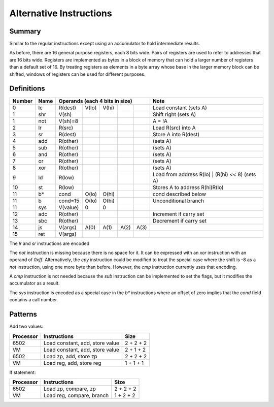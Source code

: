 Alternative Instructions
========================

Summary
-------

Similar to the regular instructions except using an accumulator to hold
intermediate results.

As before, there are 16 general purpose registers, each 8 bits wide. Pairs of
registers are used to refer to addresses that are 16 bits wide. Registers are
implemented as bytes in a block of memory that can hold a larger number of
registers than a default set of 16. By treating registers as elements in a byte
array whose base in the larger memory block can be shifted, windows of
registers can be used for different purposes.

Definitions
-----------

======= ======  ==========  ======= ======= ======= ======= =========================================
Number  Name    Operands (each 4 bits in size)              Note
======= ======  =========================================== =========================================
0       lc      R(dest)     V(lo)   V(hi)                   Load constant (sets A)
------- ------  ----------  ------- ------- ------- ------- -----------------------------------------
1       shr     V(sh)                                       Shift right (sets A)
1       not     V(sh)=8                                     A = !A
------- ------  ----------  ------- ------- ------- ------- -----------------------------------------
2       lr      R(src)                                      Load R(src) into A
3       sr      R(dest)                                     Store A into R(dest)
4       add     R(other)                                    (sets A)
5       sub     R(other)                                    (sets A)
6       and     R(other)                                    (sets A)
7       or      R(other)                                    (sets A)
8       xor     R(other)                                    (sets A)
9       ld      R(low)                                      Load from address R(lo) | (R(hi) << 8) (sets A)
10      st      R(low)                                      Stores A to address R(hi)R(lo)
------- ------  ----------  ------- ------- ------- ------- -----------------------------------------
11      b*      cond        O(lo)   O(hi)                   cond described below
11      b       cond=15     O(lo)   O(hi)                   Unconditional branch
11      sys     V(value)    0       0
------- ------  ----------  ------- ------- ------- ------- -----------------------------------------
12      adc     R(other)                                    Increment if carry set
13      sbc     R(other)                                    Decrement if carry set
14      js      V(args)     A(0)    A(1)    A(2)    A(3)
15      ret     V(args)
======= ======  ==========  ======= ======= ======= ======= =========================================

The `lr` and `sr` instructions are encoded 

The `not` instruction is missing because there is no space for it. It can be
expressed with an `xor` instruction with an operand of `0xff`. Alternatively,
the `cpy` instruction could be modified to treat the special case where the
shift is -8 as a `not` instruction, using one more byte than before. However,
the `cmp` instruction currently uses that encoding.

A `cmp` instruction is not needed because the `sub` instruction can be
implemented to set the flags, but it modifies the accumulator as a result.

The `sys` instruction is encoded as a special case in the `b*` instructions
where an offset of zero implies that the *cond* field contains a call number.

Patterns
--------

Add two values:

==========  =============================== ==========
Processor   Instructions                    Size
==========  =============================== ==========
6502        Load constant, add, store value 2 + 2 + 2
VM          Load constant, add, store value 2 + 1 + 2
6502        Load zp, add, store zp          2 + 2 + 2
VM          Load reg, add, store reg        1 + 1 + 1
==========  =============================== ==========

If statement:

=========   ==============================  ==========
Processor   Instructions                    Size
=========   ==============================  ==========
6502        Load zp, compare, zp            2 + 2 + 2
VM          Load reg, compare, branch       1 + 2 + 2
=========   ==============================  ==========
